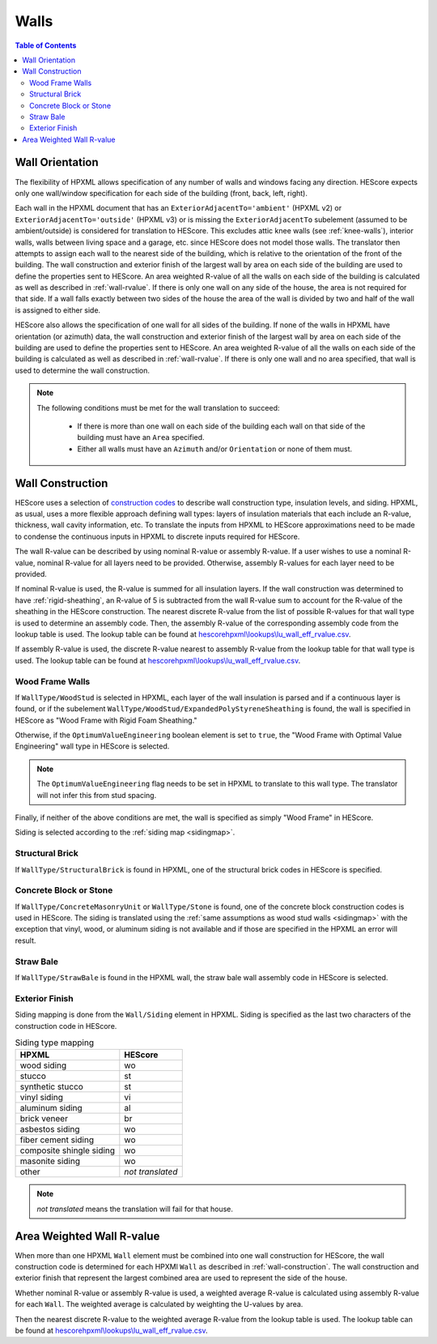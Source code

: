 Walls
#####

.. contents:: Table of Contents

.. _wallorientation:

Wall Orientation
****************

The flexibility of HPXML allows specification of any number of walls and windows
facing any direction. HEScore expects only one wall/window specification for
each side of the building (front, back, left, right). 

Each wall in the HPXML document that has an ``ExteriorAdjacentTo='ambient'``
(HPXML v2) or ``ExteriorAdjacentTo='outside'`` (HPXML v3) or is missing the
``ExteriorAdjacentTo`` subelement (assumed to be ambient/outside) is considered
for translation to HEScore. This excludes attic knee walls (see
:ref:`knee-walls`), interior walls, walls between living space and a garage,
etc. since HEScore does not model those walls. The translator then attempts to
assign each wall to the nearest side of the building, which is relative to the
orientation of the front of the building. The wall construction and exterior
finish of the largest wall by area on each side of the building are used to
define the properties sent to HEScore. An area weighted R-value of all the walls
on each side of the building is calculated as well as described in
:ref:`wall-rvalue`. If there is only one wall on any side of the house, the area
is not required for that side. If a wall falls exactly between two sides of the
house the area of the wall is divided by two and half of the wall is assigned to
either side.


HEScore also allows the specification of one wall for all sides of the building.
If none of the walls in HPXML have orientation (or azimuth) data, the wall
construction and exterior finish of the largest wall by area on each side of
the building are used to define the properties sent to HEScore. An area
weighted R-value of all the walls on each side of the building is calculated as
well as described in :ref:`wall-rvalue`. If there is only one wall and no area
specified, that wall is used to determine the wall construction.

.. note::

   The following conditions must be met for the wall translation to succeed:
   
    * If there is more than one wall on each side of the building each wall 
      on that side of the building must have an ``Area`` specified.
    * Either all walls must have an ``Azimuth`` and/or ``Orientation`` or none
      of them must. 

.. _wall-construction:

Wall Construction
*****************

HEScore uses a selection of `construction codes`_ to describe wall construction
type, insulation levels, and siding. HPXML, as usual, uses a more flexible
approach defining wall types: layers of insulation materials that each include
an R-value, thickness, wall cavity information, etc. To translate the inputs
from HPXML to HEScore approximations need to be made to condense the continuous
inputs in HPXML to discrete inputs required for HEScore.

.. _construction codes: https://docs.google.com/spreadsheet/pub?key=0Avk3IqpWXaRkdGR6cXFwdVJ4ZVdYX25keDVEX1pPYXc&output=html

The wall R-value can be described by using nominal R-value or assembly R-value.
If a user wishes to use a nominal R-value, nominal R-value for all layers need to be provided.
Otherwise, assembly R-values for each layer need to be provided.

If nominal R-value is used, the R-value is summed for all insulation layers. If the wall construction 
was determined to have :ref:`rigid-sheathing`, an R-value of 5 is subtracted from the wall R-value sum
to account for the R-value of the sheathing in the HEScore construction. 
The nearest discrete R-value from the list of possible R-values for that wall type
is used to determine an assembly code. Then, the assembly R-value of the corresponding 
assembly code from the lookup table is used. The lookup table can be found 
at `hescorehpxml\\lookups\\lu_wall_eff_rvalue.csv
<https://github.com/NREL/hescore-hpxml/blob/master/hescorehpxml/lookups/lu_wall_eff_rvalue.csv>`_.

If assembly R-value is used, the discrete R-value nearest to assembly R-value
from the lookup table for that wall type is used. The lookup table can be found
at `hescorehpxml\\lookups\\lu_wall_eff_rvalue.csv
<https://github.com/NREL/hescore-hpxml/blob/master/hescorehpxml/lookups/lu_wall_eff_rvalue.csv>`_.

Wood Frame Walls
================

If ``WallType/WoodStud`` is selected in HPXML, each layer of the wall insulation
is parsed and if a continuous layer is found, or if the subelement
``WallType/WoodStud/ExpandedPolyStyreneSheathing`` is found, the wall is
specified in HEScore as "Wood Frame with Rigid Foam Sheathing."

.. code-block:: xml
   :emphasize-lines: 6,12,14

   <Wall>
      <SystemIdentifier id="wall1"/>
      <WallType>
          <WoodStud>
              <!-- Either this element needs to be here or continuous insulation below -->
              <ExpandedPolystyreneSheathing>true</ExpandedPolystyreneSheathing>
          </WoodStud>
      </WallType>
      <Insulation>
          <SystemIdentifier id="wall1ins"/>
          <Layer>
              <InstallationType>continuous</InstallationType>
              <NominalRValue>5</NominalRValue>
          </Layer>
          ...
      </Insulation>
   </Wall>

Otherwise, if the ``OptimumValueEngineering`` boolean element is set to
``true``, the "Wood Frame with Optimal Value Engineering" wall type in HEScore
is selected. 

.. code-block:: xml
   :emphasize-lines: 5
   
   <Wall>
      <SystemIdentifier id="wall2"/>
      <WallType>
          <WoodStud>
              <OptimumValueEngineering>true</OptimumValueEngineering>
          </WoodStud>
          <Insulation>
              ...
          </Insulation>
      </WallType>
   </Wall>


.. note::

   The ``OptimumValueEngineering`` flag needs to be set in HPXML to
   translate to this wall type. The translator will not infer this from stud
   spacing.

Finally, if neither of the above conditions are met, the wall is specified as
simply "Wood Frame" in HEScore. 

Siding is selected according to the :ref:`siding map <sidingmap>`.

Structural Brick
================

If ``WallType/StructuralBrick`` is found in HPXML, one of the structural brick
codes in HEScore is specified.

.. code-block:: xml
   :emphasize-lines: 4,9,12

   <Wall>
      <SystemIdentifier id="wall3"/>
      <WallType>
          <StructuralBrick/>
      </WallType>
      <Insulation>
          <SystemIdentifier id="wall3ins"/>
          <Layer>
              <NominalRValue>5</NominalRValue>
          </Layer>
          <Layer>
              <NominalRValue>5</NominalRValue>
          </Layer>
          <!-- This would have a summed R-value of 10 -->
      </Insulation>
   </Wall>


Concrete Block or Stone
=======================

If ``WallType/ConcreteMasonryUnit`` or ``WallType/Stone`` is found, one of the
concrete block construction codes is used in HEScore. The siding is
translated using the :ref:`same assumptions as wood stud walls <sidingmap>`
with the exception that vinyl, wood, or aluminum siding is not available and if
those are specified in the HPXML an error will result.

Straw Bale
==========

If ``WallType/StrawBale`` is found in the HPXML wall, the straw bale wall
assembly code in HEScore is selected.

.. _sidingmap:

Exterior Finish
===============

Siding mapping is done from the ``Wall/Siding`` element in HPXML. Siding is
specified as the last two characters of the construction code in HEScore.

.. table:: Siding type mapping

   ========================  ================
   HPXML                     HEScore 
   ========================  ================
   wood siding               wo
   stucco                    st
   synthetic stucco          st
   vinyl siding              vi
   aluminum siding           al
   brick veneer              br
   asbestos siding           wo
   fiber cement siding       wo
   composite shingle siding  wo
   masonite siding           wo
   other                     *not translated*
   ========================  ================   

.. note::

   *not translated* means the translation will fail for that house.


.. _wall-rvalue:

Area Weighted Wall R-value
**************************

When more than one HPXML ``Wall`` element must be combined into one wall
construction for HEScore, the wall construction code is determined for each
HPXMl ``Wall`` as described in :ref:`wall-construction`. The wall construction
and exterior finish that represent the largest combined area are used to
represent the side of the house. 

Whether nominal R-value or assembly R-value is used, a weighted average R-value is calculated
using assembly R-value for each ``Wall``. 
The weighted average is calculated by weighting the U-values by area.

.. math::
   :nowrap:

   \begin{align*}
   U_i &= \frac{1}{R_i} \\
   U_{eff,avg} &= \frac{\sum_i{U_i A_i}}{\sum_i A_i} \\
   R_{eff,avg} &= \frac{1}{U_{eff,avg}} \\
   \end{align*}

Then the nearest discrete R-value to the weighted average R-value from the lookup table is used.
The lookup table can be found at `hescorehpxml\\lookups\\lu_wall_eff_rvalue.csv
<https://github.com/NREL/hescore-hpxml/blob/master/hescorehpxml/lookups/lu_wall_eff_rvalue.csv>`_.

